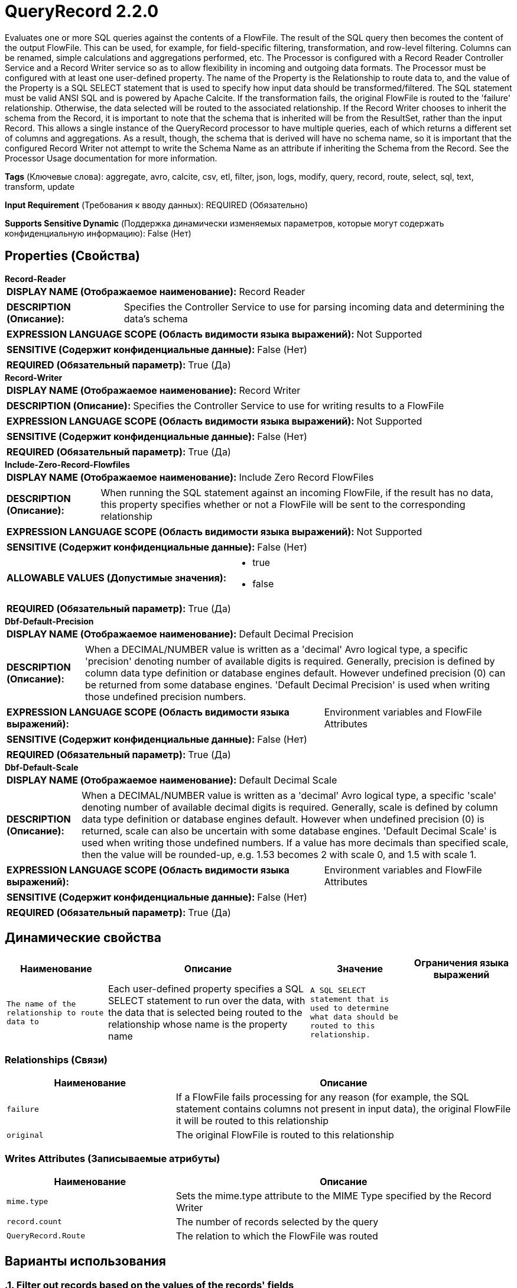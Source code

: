 = QueryRecord 2.2.0

Evaluates one or more SQL queries against the contents of a FlowFile. The result of the SQL query then becomes the content of the output FlowFile. This can be used, for example, for field-specific filtering, transformation, and row-level filtering. Columns can be renamed, simple calculations and aggregations performed, etc. The Processor is configured with a Record Reader Controller Service and a Record Writer service so as to allow flexibility in incoming and outgoing data formats. The Processor must be configured with at least one user-defined property. The name of the Property is the Relationship to route data to, and the value of the Property is a SQL SELECT statement that is used to specify how input data should be transformed/filtered. The SQL statement must be valid ANSI SQL and is powered by Apache Calcite. If the transformation fails, the original FlowFile is routed to the 'failure' relationship. Otherwise, the data selected will be routed to the associated relationship. If the Record Writer chooses to inherit the schema from the Record, it is important to note that the schema that is inherited will be from the ResultSet, rather than the input Record. This allows a single instance of the QueryRecord processor to have multiple queries, each of which returns a different set of columns and aggregations. As a result, though, the schema that is derived will have no schema name, so it is important that the configured Record Writer not attempt to write the Schema Name as an attribute if inheriting the Schema from the Record. See the Processor Usage documentation for more information.

[horizontal]
*Tags* (Ключевые слова):
aggregate, avro, calcite, csv, etl, filter, json, logs, modify, query, record, route, select, sql, text, transform, update
[horizontal]
*Input Requirement* (Требования к вводу данных):
REQUIRED (Обязательно)
[horizontal]
*Supports Sensitive Dynamic* (Поддержка динамически изменяемых параметров, которые могут содержать конфиденциальную информацию):
 False (Нет) 



== Properties (Свойства)


.*Record-Reader*
************************************************
[horizontal]
*DISPLAY NAME (Отображаемое наименование):*:: Record Reader

[horizontal]
*DESCRIPTION (Описание):*:: Specifies the Controller Service to use for parsing incoming data and determining the data's schema


[horizontal]
*EXPRESSION LANGUAGE SCOPE (Область видимости языка выражений):*:: Not Supported
[horizontal]
*SENSITIVE (Содержит конфиденциальные данные):*::  False (Нет) 

[horizontal]
*REQUIRED (Обязательный параметр):*::  True (Да) 
************************************************
.*Record-Writer*
************************************************
[horizontal]
*DISPLAY NAME (Отображаемое наименование):*:: Record Writer

[horizontal]
*DESCRIPTION (Описание):*:: Specifies the Controller Service to use for writing results to a FlowFile


[horizontal]
*EXPRESSION LANGUAGE SCOPE (Область видимости языка выражений):*:: Not Supported
[horizontal]
*SENSITIVE (Содержит конфиденциальные данные):*::  False (Нет) 

[horizontal]
*REQUIRED (Обязательный параметр):*::  True (Да) 
************************************************
.*Include-Zero-Record-Flowfiles*
************************************************
[horizontal]
*DISPLAY NAME (Отображаемое наименование):*:: Include Zero Record FlowFiles

[horizontal]
*DESCRIPTION (Описание):*:: When running the SQL statement against an incoming FlowFile, if the result has no data, this property specifies whether or not a FlowFile will be sent to the corresponding relationship


[horizontal]
*EXPRESSION LANGUAGE SCOPE (Область видимости языка выражений):*:: Not Supported
[horizontal]
*SENSITIVE (Содержит конфиденциальные данные):*::  False (Нет) 

[horizontal]
*ALLOWABLE VALUES (Допустимые значения):*::

* true

* false


[horizontal]
*REQUIRED (Обязательный параметр):*::  True (Да) 
************************************************
.*Dbf-Default-Precision*
************************************************
[horizontal]
*DISPLAY NAME (Отображаемое наименование):*:: Default Decimal Precision

[horizontal]
*DESCRIPTION (Описание):*:: When a DECIMAL/NUMBER value is written as a 'decimal' Avro logical type, a specific 'precision' denoting number of available digits is required. Generally, precision is defined by column data type definition or database engines default. However undefined precision (0) can be returned from some database engines. 'Default Decimal Precision' is used when writing those undefined precision numbers.


[horizontal]
*EXPRESSION LANGUAGE SCOPE (Область видимости языка выражений):*:: Environment variables and FlowFile Attributes
[horizontal]
*SENSITIVE (Содержит конфиденциальные данные):*::  False (Нет) 

[horizontal]
*REQUIRED (Обязательный параметр):*::  True (Да) 
************************************************
.*Dbf-Default-Scale*
************************************************
[horizontal]
*DISPLAY NAME (Отображаемое наименование):*:: Default Decimal Scale

[horizontal]
*DESCRIPTION (Описание):*:: When a DECIMAL/NUMBER value is written as a 'decimal' Avro logical type, a specific 'scale' denoting number of available decimal digits is required. Generally, scale is defined by column data type definition or database engines default. However when undefined precision (0) is returned, scale can also be uncertain with some database engines. 'Default Decimal Scale' is used when writing those undefined numbers. If a value has more decimals than specified scale, then the value will be rounded-up, e.g. 1.53 becomes 2 with scale 0, and 1.5 with scale 1.


[horizontal]
*EXPRESSION LANGUAGE SCOPE (Область видимости языка выражений):*:: Environment variables and FlowFile Attributes
[horizontal]
*SENSITIVE (Содержит конфиденциальные данные):*::  False (Нет) 

[horizontal]
*REQUIRED (Обязательный параметр):*::  True (Да) 
************************************************


== Динамические свойства

[width="100%",cols="1a,2a,1a,1a",options="header",]
|===
|Наименование |Описание |Значение |Ограничения языка выражений

|`The name of the relationship to route data to`
|Each user-defined property specifies a SQL SELECT statement to run over the data, with the data that is selected being routed to the relationship whose name is the property name
|`A SQL SELECT statement that is used to determine what data should be routed to this relationship.`
|

|===









=== Relationships (Связи)

[cols="1a,2a",options="header",]
|===
|Наименование |Описание

|`failure`
|If a FlowFile fails processing for any reason (for example, the SQL statement contains columns not present in input data), the original FlowFile it will be routed to this relationship

|`original`
|The original FlowFile is routed to this relationship

|===





=== Writes Attributes (Записываемые атрибуты)

[cols="1a,2a",options="header",]
|===
|Наименование |Описание

|`mime.type`
|Sets the mime.type attribute to the MIME Type specified by the Record Writer

|`record.count`
|The number of records selected by the query

|`QueryRecord.Route`
|The relation to which the FlowFile was routed

|===



== Варианты использования
:sectnums:



=== Filter out records based on the values of the records' fields


NOTE: 



Ключевые слова::
filter out
remove
drop
strip out
record field
sql



.Конфигурация
====
"Record Reader" should be set to a Record Reader that is appropriate for your data.
"Record Writer" should be set to a Record Writer that writes out data in the desired format.

One additional property should be added.
The name of the property should be a short description of the data to keep.
Its value is a SQL statement that selects all columns from a table named `FLOW_FILE` for relevant rows.
The WHERE clause selects the data to keep. I.e., it is the exact opposite of what we want to remove.
It is recommended to always quote column names using double-quotes in order to avoid conflicts with SQL keywords.
For example, to remove records where either the name is George OR the age is less than 18, we would add a   property named "adults not george" with a value that selects records where the name is not George AND the age is greater than or equal to 18.   So the value would be `SELECT * FROM FLOWFILE WHERE "name" <> 'George' AND "age" >= 18`

Adding this property now gives us a new Relationship whose name is the same as the property name. So, the "adults not george" Relationship should be connected to the next Processor in our flow.

====


=== Keep only specific records


NOTE: 



Ключевые слова::
keep
filter
retain
select
include
record
sql



.Конфигурация
====
"Record Reader" should be set to a Record Reader that is appropriate for your data.
"Record Writer" should be set to a Record Writer that writes out data in the desired format.

One additional property should be added.
The name of the property should be a short description of the data to keep.
Its value is a SQL statement that selects all columns from a table named `FLOW_FILE` for relevant rows.
The WHERE clause selects the data to keep.
It is recommended to always quote column names using double-quotes in order to avoid conflicts with SQL keywords.
For example, to keep only records where the person is an adult (aged 18 or older), add a property named "adults"   with a value that is a SQL statement that selects records where the age is at least 18.   So the value would be `SELECT * FROM FLOWFILE WHERE "age" >= 18`

Adding this property now gives us a new Relationship whose name is the same as the property name. So, the "adults" Relationship should be connected to the next Processor in our flow.

====


=== Keep only specific fields in a a Record, where the names of the fields to keep are known


NOTE: 



Ключевые слова::
keep
filter
retain
select
include
record
fields
sql



.Конфигурация
====
"Record Reader" should be set to a Record Reader that is appropriate for your data.
"Record Writer" should be set to a Record Writer that writes out data in the desired format.

One additional property should be added.
The name of the property should be a short description of the data to keep, such as `relevant fields`.
Its value is a SQL statement that selects the desired columns from a table named `FLOW_FILE` for relevant rows.
There is no WHERE clause.
It is recommended to always quote column names using double-quotes in order to avoid conflicts with SQL keywords.
For example, to keep only the `name`, `age`, and `address` fields, add a property named `relevant fields`   with a value of `SELECT "name", "age", "address" FROM FLOWFILE`

Adding this property now gives us a new Relationship whose name is the same as the property name. So, the `relevant fields` Relationship should be connected to the next Processor in our flow.

====


=== Route record-oriented data for processing based on its contents


NOTE: 



Ключевые слова::
record
route
conditional processing
field



.Конфигурация
====
"Record Reader" should be set to a Record Reader that is appropriate for your data.
"Record Writer" should be set to a Record Writer that writes out data in the desired format.

For each route that you want to create, add a new property.
The name of the property should be a short description of the data that should be selected for the route.
Its value is a SQL statement that selects all columns from a table named `FLOW_FILE`. The WHERE clause selects the data that should be included in the route.
It is recommended to always quote column names using double-quotes in order to avoid conflicts with SQL keywords.

A new outbound relationship is created for each property that is added. The name of the relationship is the same as the property name.

For example, to route data based on whether or not it is a large transaction, we would add two properties:
`small transaction` would have a value such as `SELECT * FROM FLOWFILE WHERE transactionTotal < 100`
`large transaction` would have a value of `SELECT * FROM FLOWFILE WHERE transactionTotal >= 100`

====






